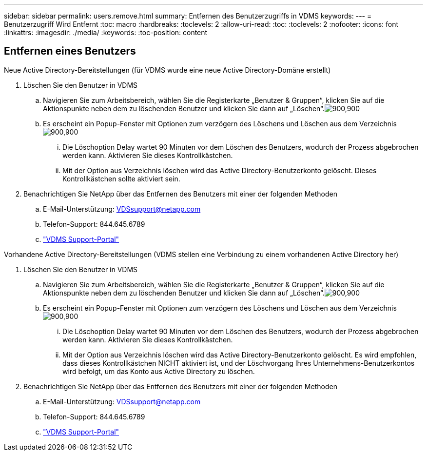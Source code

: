 ---
sidebar: sidebar 
permalink: users.remove.html 
summary: Entfernen des Benutzerzugriffs in VDMS 
keywords:  
---
= Benutzerzugriff Wird Entfernt
:toc: macro
:hardbreaks:
:toclevels: 2
:allow-uri-read: 
:toc: 
:toclevels: 2
:nofooter: 
:icons: font
:linkattrs: 
:imagesdir: ./media/
:keywords: 
:toc-position: content




== Entfernen eines Benutzers

.Neue Active Directory-Bereitstellungen (für VDMS wurde eine neue Active Directory-Domäne erstellt)
. Löschen Sie den Benutzer in VDMS
+
.. Navigieren Sie zum Arbeitsbereich, wählen Sie die Registerkarte „Benutzer & Gruppen“, klicken Sie auf die Aktionspunkte neben dem zu löschenden Benutzer und klicken Sie dann auf „Löschen“.image:users.remove01.png["900,900"]
.. Es erscheint ein Popup-Fenster mit Optionen zum verzögern des Löschens und Löschen aus dem Verzeichnisimage:users.remove02.png["900,900"]
+
... Die Löschoption Delay wartet 90 Minuten vor dem Löschen des Benutzers, wodurch der Prozess abgebrochen werden kann. Aktivieren Sie dieses Kontrollkästchen.
... Mit der Option aus Verzeichnis löschen wird das Active Directory-Benutzerkonto gelöscht. Dieses Kontrollkästchen sollte aktiviert sein.




. Benachrichtigen Sie NetApp über das Entfernen des Benutzers mit einer der folgenden Methoden
+
.. E-Mail-Unterstützung: VDSsupport@netapp.com
.. Telefon-Support: 844.645.6789
.. link:https://cloudjumper.zendesk.com["VDMS Support-Portal"]




.Vorhandene Active Directory-Bereitstellungen (VDMS stellen eine Verbindung zu einem vorhandenen Active Directory her)
. Löschen Sie den Benutzer in VDMS
+
.. Navigieren Sie zum Arbeitsbereich, wählen Sie die Registerkarte „Benutzer & Gruppen“, klicken Sie auf die Aktionspunkte neben dem zu löschenden Benutzer und klicken Sie dann auf „Löschen“.image:users.remove01.png["900,900"]
.. Es erscheint ein Popup-Fenster mit Optionen zum verzögern des Löschens und Löschen aus dem Verzeichnisimage:users.remove03.png["900,900"]
+
... Die Löschoption Delay wartet 90 Minuten vor dem Löschen des Benutzers, wodurch der Prozess abgebrochen werden kann. Aktivieren Sie dieses Kontrollkästchen.
... Mit der Option aus Verzeichnis löschen wird das Active Directory-Benutzerkonto gelöscht. Es wird empfohlen, dass dieses Kontrollkästchen NICHT aktiviert ist, und der Löschvorgang Ihres Unternehmens-Benutzerkontos wird befolgt, um das Konto aus Active Directory zu löschen.




. Benachrichtigen Sie NetApp über das Entfernen des Benutzers mit einer der folgenden Methoden
+
.. E-Mail-Unterstützung: VDSsupport@netapp.com
.. Telefon-Support: 844.645.6789
.. link:https://cloudjumper.zendesk.com["VDMS Support-Portal"]



